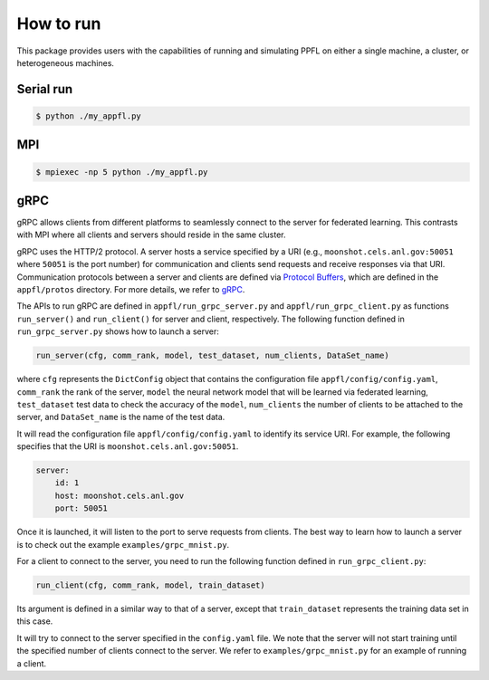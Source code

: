 How to run
==========

This package provides users with the capabilities of running and simulating PPFL on either a single machine, a cluster, or heterogeneous machines.

Serial run
----------

.. code-block:: console

    $ python ./my_appfl.py


MPI
---

.. code-block:: console

    $ mpiexec -np 5 python ./my_appfl.py


gRPC
----

gRPC allows clients from different platforms to seamlessly connect to the server for federated learning.
This contrasts with MPI where all clients and servers should reside in the same cluster.

gRPC uses the HTTP/2 protocol.
A server hosts a service specified by a URI (e.g., ``moonshot.cels.anl.gov:50051`` where ``50051`` is the port number) for communication and clients send requests and receive responses via that URI. Communication protocols between a server and clients are defined via `Protocol Buffers <https://developers.google.com/protocol-buffers/docs/overview>`_, which are defined in the ``appfl/protos`` directory.
For more details, we refer to `gRPC <https://grpc.io/docs/>`_.

The APIs to run gRPC are defined in ``appfl/run_grpc_server.py`` and ``appfl/run_grpc_client.py`` as functions ``run_server()`` and ``run_client()`` for server and client, respectively.
The following function defined in ``run_grpc_server.py`` shows how to launch a server:

.. code-block:: python

    run_server(cfg, comm_rank, model, test_dataset, num_clients, DataSet_name)

where ``cfg`` represents the ``DictConfig`` object that contains the configuration file ``appfl/config/config.yaml``, ``comm_rank`` the rank of the server, ``model`` the neural network model that will be learned via federated learning, ``test_dataset`` test data to check the accuracy of the ``model``, ``num_clients`` the number of clients to be attached to the server, and ``DataSet_name`` is the name of the test data.

It will read the configuration file ``appfl/config/config.yaml`` to identify its service URI.
For example, the following specifies that the URI is ``moonshot.cels.anl.gov:50051``.

.. code-block:: yaml

    server:
        id: 1
        host: moonshot.cels.anl.gov
        port: 50051

Once it is launched, it will listen to the port to serve requests from clients.
The best way to learn how to launch a server is to check out the example ``examples/grpc_mnist.py``.

For a client to connect to the server, you need to run the following function defined in ``run_grpc_client.py``:

.. code-block:: python

    run_client(cfg, comm_rank, model, train_dataset)

Its argument is defined in a similar way to that of a server, except that ``train_dataset`` represents the training data set in this case.

It will try to connect to the server specified in the ``config.yaml`` file.
We note that the server will not start training until the specified number of clients connect to the server.
We refer to ``examples/grpc_mnist.py`` for an example of running a client.
